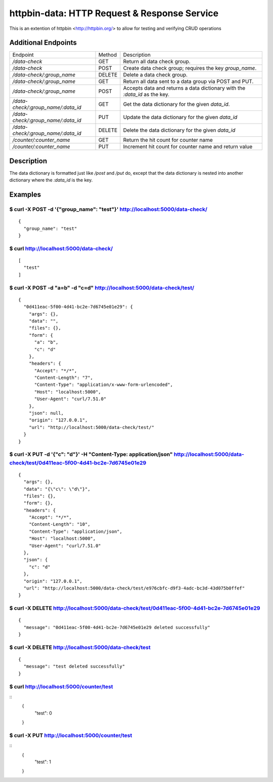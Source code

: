 httpbin-data: HTTP Request & Response Service
=============================================

This is an extention of httpbin <http://httpbin.org/> to allow for testing and verifying CRUD operations

Additional Endpoints
--------------------

==================================  ======  ==========================================================================
Endpoint                            Method  Description
----------------------------------  ------  --------------------------------------------------------------------------
`/data-check`                       GET     Return all data check group.
`/data-check`                       POST    Create data check group; requires the key `group_name`.
`/data-check/:group_name`           DELETE  Delete a data check group.
`/data-check/:group_name`           GET     Return all data sent to a data group via POST and PUT.
`/data-check/:group_name`           POST    Accepts data and returns a data dictionary with the `:data_id` as the key.
`/data-check/:group_name/:data_id`  GET     Get the data dictionary for the given `data_id`.
`/data-check/:group_name/:data_id`  PUT     Update the data dictionary for the given `data_id`
`/data-check/:group_name/:data_id`  DELETE  Delete the data dictionary for the given `data_id`
`/counter/:counter_name`            GET     Return the hit count for counter name
`/counter/:counter_name`            PUT     Increment hit count for counter name and return value
==================================  ======  ==========================================================================

Description
-----------

The data dictionary is formatted just like `/post` and `/put` do, except that the data dictionary is nested into another dictionary where the `:data_id` is the key.

Examples
--------

$ curl -X POST -d '{"group_name": "test"}' http://localhost:5000/data-check/
~~~~~~~~~~~~~~~~~~~~~~~~~~~~~~~~~~~~~~~~~~~~~~~~~~~~~~~~~~~~~~~~~~~~~~~~~~~~

::

    {
      "group_name": "test"
    }

$ curl http://localhost:5000/data-check/
~~~~~~~~~~~~~~~~~~~~~~~~~~~~~~~~~~~~~~~~

::

    [
      "test"
    ]

$ curl -X POST -d "a=b" -d "c=d" http://localhost:5000/data-check/test/
~~~~~~~~~~~~~~~~~~~~~~~~~~~~~~~~~~~~~~~~~~~~~~~~~~~~~~~~~~~~~~~~~~~~~~~

::

    {
      "0d411eac-5f00-4d41-bc2e-7d6745e01e29": {
        "args": {},
        "data": "",
        "files": {},
        "form": {
          "a": "b",
          "c": "d"
        },
        "headers": {
          "Accept": "*/*",
          "Content-Length": "7",
          "Content-Type": "application/x-www-form-urlencoded",
          "Host": "localhost:5000",
          "User-Agent": "curl/7.51.0"
        },
        "json": null,
        "origin": "127.0.0.1",
        "url": "http://localhost:5000/data-check/test/"
      }
    }

$ curl -X PUT -d '{"c": "d"}' -H "Content-Type: application/json" http://localhost:5000/data-check/test/0d411eac-5f00-4d41-bc2e-7d6745e01e29
~~~~~~~~~~~~~~~~~~~~~~~~~~~~~~~~~~~~~~~~~~~~~~~~~~~~~~~~~~~~~~~~~~~~~~~~~~~~~~~~~~~~~~~~~~~~~~~~~~~~~~~~~~~~~~~~~~~~~~~~~~~~~~~~~~~~~~~~~~~~

::

    {
      "args": {},
      "data": "{\"c\": \"d\"}",
      "files": {},
      "form": {},
      "headers": {
        "Accept": "*/*",
        "Content-Length": "10",
        "Content-Type": "application/json",
        "Host": "localhost:5000",
        "User-Agent": "curl/7.51.0"
      },
      "json": {
        "c": "d"
      },
      "origin": "127.0.0.1",
      "url": "http://localhost:5000/data-check/test/e976cbfc-d9f3-4adc-bc3d-43d075b0ffef"
    }

$ curl -X DELETE http://localhost:5000/data-check/test/0d411eac-5f00-4d41-bc2e-7d6745e01e29
~~~~~~~~~~~~~~~~~~~~~~~~~~~~~~~~~~~~~~~~~~~~~~~~~~~~~~~~~~~~~~~~~~~~~~~~~~~~~~~~~~~~~~~~~~~

::

    {
      "message": "0d411eac-5f00-4d41-bc2e-7d6745e01e29 deleted successfully"
    }


$ curl -X DELETE http://localhost:5000/data-check/test
~~~~~~~~~~~~~~~~~~~~~~~~~~~~~~~~~~~~~~~~~~~~~~~~~~~~~~

::

    {
      "message": "test deleted successfully"
    }


$ curl http://localhost:5000/counter/test
~~~~~~~~~~~~~~~~~~~~~~~~~~~~~~~~~~~~~~~~~

::
    {
      "test": 0
    }


$ curl -X PUT http://localhost:5000/counter/test
~~~~~~~~~~~~~~~~~~~~~~~~~~~~~~~~~~~~~~~~~~~~~~~~

::
    {
      "test": 1
    }
